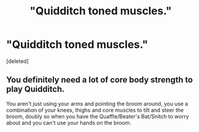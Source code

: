 #+TITLE: "Quidditch toned muscles."

* "Quidditch toned muscles."
:PROPERTIES:
:Score: 1
:DateUnix: 1458747813.0
:DateShort: 2016-Mar-23
:END:
[deleted]


** You definitely need a lot of core body strength to play Quidditch.

You aren't just using your arms and pointing the broom around, you use a combination of your knees, thighs and core muscles to tilt and steer the broom, doubly so when you have the Quaffle/Beater's Bat/Snitch to worry about and you can't use your hands on the broom.
:PROPERTIES:
:Author: NaughtyGaymer
:Score: 1
:DateUnix: 1458748225.0
:DateShort: 2016-Mar-23
:END:
